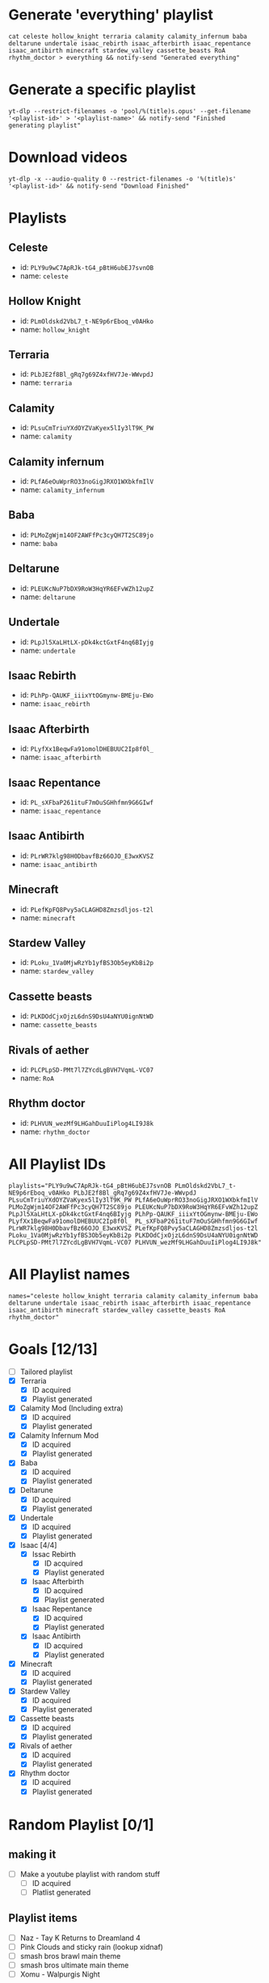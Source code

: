 * Generate 'everything' playlist
  #+begin_src shell
    cat celeste hollow_knight terraria calamity calamity_infernum baba deltarune undertale isaac_rebirth isaac_afterbirth isaac_repentance isaac_antibirth minecraft stardew_valley cassette_beasts RoA rhythm_doctor > everything && notify-send "Generated everything"
  #+end_src
* Generate a specific playlist
  #+begin_src shell
    yt-dlp --restrict-filenames -o 'pool/%(title)s.opus' --get-filename '<playlist-id>' > '<playlist-name>' && notify-send "Finished generating playlist"
  #+end_src
* Download videos
  #+begin_src shell
    yt-dlp -x --audio-quality 0 --restrict-filenames -o '%(title)s' '<playlist-id>' && notify-send "Download Finished"
  #+end_src
* Playlists
** Celeste
   - id: =PLY9u9wC7ApRJk-tG4_pBtH6ubEJ7svnOB=
   - name: =celeste=
** Hollow Knight
   - id: =PLmOldskd2VbL7_t-NE9p6rEboq_v0AHko=
   - name: =hollow_knight=
** Terraria
   - id: =PLbJE2f8Bl_gRq7g69Z4xfHV7Je-WWvpdJ=
   - name: =terraria=
** Calamity
   - id: =PLsuCmTriuYXdOYZVaKyex5lIy3lT9K_PW=
   - name: =calamity=
** Calamity infernum
   - id: =PLfA6eOuWprRO33noGigJRXO1WXbkfmIlV=
   - name: =calamity_infernum=
** Baba
   - id: =PLMoZgWjm14OF2AWFfPc3cyQH7T2SC89jo=
   - name: =baba=
** Deltarune
   - id: =PLEUKcNuP7bDX9RoW3HqYR6EFvWZh12upZ=
   - name: =deltarune=
** Undertale
   - id: =PLpJl5XaLHtLX-pDk4kctGxtF4nq6BIyjg=
   - name: =undertale=
** Isaac Rebirth
   - id: =PLhPp-QAUKF_iiixYtOGmynw-BMEju-EWo=
   - name: =isaac_rebirth=
** Isaac Afterbirth
   - id: =PLyfXx1BeqwFa91omolDHEBUUC2Ip8f0l_=
   - name: =isaac_afterbirth=
** Isaac Repentance
   - id: =PL_sXFbaP261ituF7mOuSGHhfmn9G6GIwf=
   - name: =isaac_repentance=
** Isaac Antibirth
   - id: =PLrWR7klg98H0DbavfBz66OJO_E3wxKVSZ=
   - name: =isaac_antibirth=
** Minecraft
   - id: =PLefKpFQ8Pvy5aCLAGHD8Zmzsdljos-t2l=
   - name: =minecraft=
** Stardew Valley
   - id: =PLoku_1Va0MjwRzYb1yfBS3Ob5eyKbBi2p=
   - name: =stardew_valley=
** Cassette beasts
   - id: =PLKDOdCjxOjzL6dnS9DsU4aNYU0ignNtWD=
   - name: =cassette_beasts=
** Rivals of aether
   - id: =PLCPLpSD-PMt7l7ZYcdLgBVH7VqmL-VC07=
   - name: =RoA=
** Rhythm doctor
   - id: =PLHVUN_wezMf9LHGahDuuIiPlog4LI9J8k=
   - name: =rhythm_doctor=
* All Playlist IDs
  #+begin_src shell
    playlists="PLY9u9wC7ApRJk-tG4_pBtH6ubEJ7svnOB PLmOldskd2VbL7_t-NE9p6rEboq_v0AHko PLbJE2f8Bl_gRq7g69Z4xfHV7Je-WWvpdJ PLsuCmTriuYXdOYZVaKyex5lIy3lT9K_PW PLfA6eOuWprRO33noGigJRXO1WXbkfmIlV PLMoZgWjm14OF2AWFfPc3cyQH7T2SC89jo PLEUKcNuP7bDX9RoW3HqYR6EFvWZh12upZ PLpJl5XaLHtLX-pDk4kctGxtF4nq6BIyjg PLhPp-QAUKF_iiixYtOGmynw-BMEju-EWo PLyfXx1BeqwFa91omolDHEBUUC2Ip8f0l_ PL_sXFbaP261ituF7mOuSGHhfmn9G6GIwf PLrWR7klg98H0DbavfBz66OJO_E3wxKVSZ PLefKpFQ8Pvy5aCLAGHD8Zmzsdljos-t2l PLoku_1Va0MjwRzYb1yfBS3Ob5eyKbBi2p PLKDOdCjxOjzL6dnS9DsU4aNYU0ignNtWD PLCPLpSD-PMt7l7ZYcdLgBVH7VqmL-VC07 PLHVUN_wezMf9LHGahDuuIiPlog4LI9J8k"
  #+end_src
* All Playlist names
  #+begin_src shell
    names="celeste hollow_knight terraria calamity calamity_infernum baba deltarune undertale isaac_rebirth isaac_afterbirth isaac_repentance isaac_antibirth minecraft stardew_valley cassette_beasts RoA rhythm_doctor"
  #+end_src
* Goals [12/13]
  - [ ] Tailored playlist
  - [X] Terraria
    - [X] ID acquired
    - [X] Playlist generated
  - [X] Calamity Mod (Including extra)
    - [X] ID acquired
    - [X] Playlist generated
  - [X] Calamity Infernum Mod
    - [X] ID acquired
    - [X] Playlist generated
  - [X] Baba
    - [X] ID acquired
    - [X] Playlist generated
  - [X] Deltarune
    - [X] ID acquired
    - [X] Playlist generated
  - [X] Undertale
    - [X] ID acquired
    - [X] Playlist generated
  - [X] Isaac [4/4]
    - [X] Issac Rebirth
      - [X] ID acquired
      - [X] Playlist generated
    - [X] Isaac Afterbirth
      - [X] ID acquired
      - [X] Playlist generated
    - [X] Isaac Repentance
      - [X] ID acquired
      - [X] Playlist generated
    - [X] Isaac Antibirth
      - [X] ID acquired
      - [X] Playlist generated
  - [X] Minecraft
    - [X] ID acquired
    - [X] Playlist generated
  - [X] Stardew Valley
    - [X] ID acquired
    - [X] Playlist generated
  - [X] Cassette beasts
    - [X] ID acquired
    - [X] Playlist generated
  - [X] Rivals of aether
    - [X] ID acquired
    - [X] Playlist generated
  - [X] Rhythm doctor
    - [X] ID acquired
    - [X] Playlist generated
* Random Playlist [0/1]
** making it
  - [ ] Make a youtube playlist with random stuff
    - [ ] ID acquired
    - [ ] Platlist generated
** Playlist items
  - [ ] Naz - Tay K Returns to Dreamland 4
  - [ ] Pink Clouds and sticky rain (lookup xidnaf)
  - [ ] smash bros brawl main theme
  - [ ] smash bros ultimate main theme
  - [ ] Xomu - Walpurgis Night
